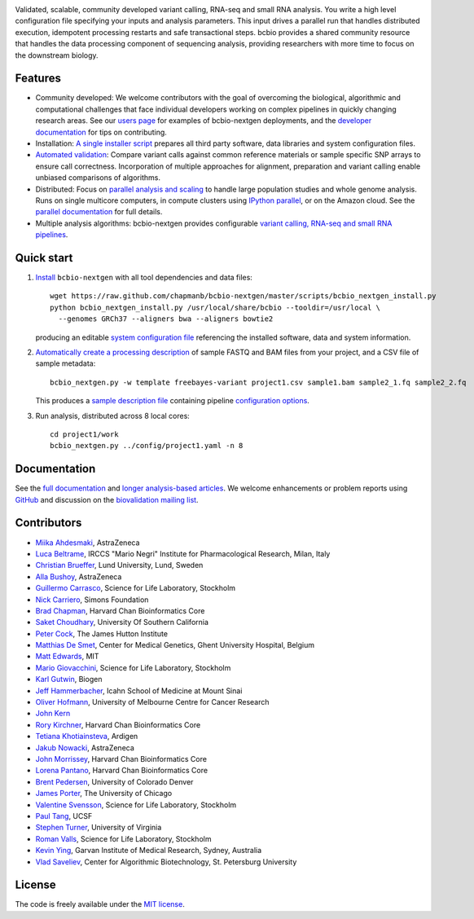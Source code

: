 .. image:: artwork/github.png
   :alt: bcbio banner
   :align: center

Validated, scalable, community developed variant calling, RNA-seq and small RNA
analysis. You write a high level configuration file specifying your inputs and
analysis parameters. This input drives a parallel run that handles distributed
execution, idempotent processing restarts and safe transactional steps. bcbio
provides a shared community resource that handles the data processing component
of sequencing analysis, providing researchers with more time to focus on the
downstream biology.

.. image:: https://travis-ci.org/chapmanb/bcbio-nextgen.png
    :target: https://travis-ci.org/chapmanb/bcbio-nextgen

Features
--------

- Community developed: We welcome contributors with the goal of
  overcoming the biological, algorithmic and computational challenges
  that face individual developers working on complex pipelines in
  quickly changing research areas. See our `users page`_ for examples
  of bcbio-nextgen deployments, and the `developer documentation`_ for
  tips on contributing.

- Installation: `A single installer script`_ prepares all
  third party software, data libraries and system configuration files.

- `Automated validation`_: Compare variant calls against common reference
  materials or sample specific SNP arrays to ensure call correctness.
  Incorporation of multiple approaches for alignment, preparation and
  variant calling enable unbiased comparisons of algorithms.

- Distributed: Focus on `parallel analysis and scaling`_ to handle
  large population studies and whole genome analysis. Runs on single
  multicore computers, in compute clusters using `IPython parallel`_,
  or on the Amazon cloud. See the `parallel documentation`_ for full
  details.

- Multiple analysis algorithms: bcbio-nextgen provides configurable
  `variant calling, RNA-seq and small RNA pipelines`_.

.. _IPython parallel: http://ipython.org/ipython-doc/dev/index.html
.. _parallel documentation: https://bcbio-nextgen.readthedocs.org/en/latest/contents/parallel.html
.. _A single installer script: https://bcbio-nextgen.readthedocs.org/en/latest/contents/installation.html#automated
.. _users page: https://bcbio-nextgen.readthedocs.org/en/latest/contents/introduction.html#users
.. _developer documentation: https://bcbio-nextgen.readthedocs.org/en/latest/contents/code.html
.. _variant calling, RNA-seq and small RNA pipelines: https://bcbio-nextgen.readthedocs.org/en/latest/contents/pipelines.html
.. _parallel analysis and scaling: http://bcb.io/2013/05/22/scaling-variant-detection-pipelines-for-whole-genome-sequencing-analysis/
.. _Automated validation: http://bcb.io/2014/05/12/wgs-trio-variant-evaluation/


Quick start
-----------

1. `Install`_ ``bcbio-nextgen`` with all tool dependencies and data files::

         wget https://raw.github.com/chapmanb/bcbio-nextgen/master/scripts/bcbio_nextgen_install.py
         python bcbio_nextgen_install.py /usr/local/share/bcbio --tooldir=/usr/local \
           --genomes GRCh37 --aligners bwa --aligners bowtie2

   producing an editable `system configuration file`_ referencing the installed
   software, data and system information.

2. `Automatically create a processing description`_ of sample FASTQ and BAM files
   from your project, and a CSV file of sample metadata::

         bcbio_nextgen.py -w template freebayes-variant project1.csv sample1.bam sample2_1.fq sample2_2.fq

   This produces a `sample description file`_ containing pipeline `configuration options`_.

3. Run analysis, distributed across 8 local cores::

         cd project1/work
         bcbio_nextgen.py ../config/project1.yaml -n 8

.. _system configuration file: https://github.com/chapmanb/bcbio-nextgen/blob/master/config/bcbio_system.yaml
.. _sample description file: https://github.com/chapmanb/bcbio-nextgen/blob/master/config/bcbio_sample.yaml
.. _Automatically create a processing description: https://bcbio-nextgen.readthedocs.org/en/latest/contents/configuration.html#automated-sample-configuration
.. _Install: https://bcbio-nextgen.readthedocs.org/en/latest/contents/installation.html#automated
.. _configuration options: https://bcbio-nextgen.readthedocs.org/en/latest/contents/configuration.html

Documentation
-------------

See the `full documentation`_ and `longer analysis-based articles
<http://bcb.io>`_. We welcome enhancements or problem reports using `GitHub`_
and discussion on the `biovalidation mailing list`_.

.. _full documentation: https://bcbio-nextgen.readthedocs.org
.. _GitHub: https://github.com/chapmanb/bcbio-nextgen/issues
.. _biovalidation mailing list: https://groups.google.com/d/forum/biovalidation

Contributors
------------

- `Miika Ahdesmaki`_, AstraZeneca
- `Luca Beltrame`_, IRCCS "Mario Negri" Institute for Pharmacological Research, Milan, Italy
- `Christian Brueffer`_, Lund University, Lund, Sweden
- `Alla Bushoy`_, AstraZeneca
- `Guillermo Carrasco`_, Science for Life Laboratory, Stockholm
- `Nick Carriero <http://www.simonsfoundation.org/about-us/staff/staff-bios/#nick-carriero-ph-d>`_, Simons Foundation
- `Brad Chapman`_, Harvard Chan Bioinformatics Core
- `Saket Choudhary`_, University Of Southern California
- `Peter Cock`_, The James Hutton Institute
- `Matthias De Smet <https://github.com/matthdsm>`_, Center for Medical Genetics, Ghent University Hospital, Belgium
- `Matt Edwards`_, MIT
- `Mario Giovacchini`_, Science for Life Laboratory, Stockholm
- `Karl Gutwin <https://twitter.com/kgutwin>`_, Biogen
- `Jeff Hammerbacher`_, Icahn School of Medicine at Mount Sinai
- `Oliver Hofmann <https://umccr.github.io/>`_, University of Melbourne Centre for Cancer Research
- `John Kern <https://github.com/kern3020>`_
- `Rory Kirchner`_, Harvard Chan Bioinformatics Core
- `Tetiana Khotiainsteva <https://github.com/tetianakh>`_, Ardigen
- `Jakub Nowacki`_, AstraZeneca
- `John Morrissey <https://github.com/jwm>`_, Harvard Chan Bioinformatics Core
- `Lorena Pantano <https://github.com/lpantano>`_, Harvard Chan Bioinformatics Core
- `Brent Pedersen`_, University of Colorado Denver
- `James Porter`_, The University of Chicago
- `Valentine Svensson`_, Science for Life Laboratory, Stockholm
- `Paul Tang`_, UCSF
- `Stephen Turner`_, University of Virginia
- `Roman Valls`_, Science for Life Laboratory, Stockholm
- `Kevin Ying`_, Garvan Institute of Medical Research, Sydney, Australia
- `Vlad Saveliev`_, Center for Algorithmic Biotechnology, St. Petersburg University


.. _Miika Ahdesmaki: https://github.com/mjafin
.. _Luca Beltrame: https://github.com/lbeltrame
.. _Christian Brueffer: https://github.com/cbrueffer
.. _Guillermo Carrasco: https://github.com/guillermo-carrasco
.. _Alla Bushoy: https://github.com/abushoy
.. _Brad Chapman: https://github.com/chapmanb
.. _Peter Cock: https://github.com/peterjc
.. _Mario Giovacchini: https://github.com/mariogiov
.. _Rory Kirchner: https://github.com/roryk
.. _Jakub Nowacki: https://github.com/jsnowacki
.. _Brent Pedersen: https://github.com/brentp
.. _James Porter: https://github.com/porterjamesj
.. _Valentine Svensson: https://github.com/vals
.. _Paul Tang: https://github.com/tanglingfung
.. _Stephen Turner: https://github.com/stephenturner
.. _Roman Valls: https://github.com/brainstorm
.. _Kevin Ying: https://github.com/kevyin
.. _Jeff Hammerbacher: https://github.com/hammer
.. _Matt Edwards: https://github.com/matted
.. _Saket Choudhary: https://github.com/saketkc
.. _Vlad Saveliev: https://github.com/vladsaveliev

License
-------

The code is freely available under the `MIT license`_.

.. _MIT license: http://www.opensource.org/licenses/mit-license.html
